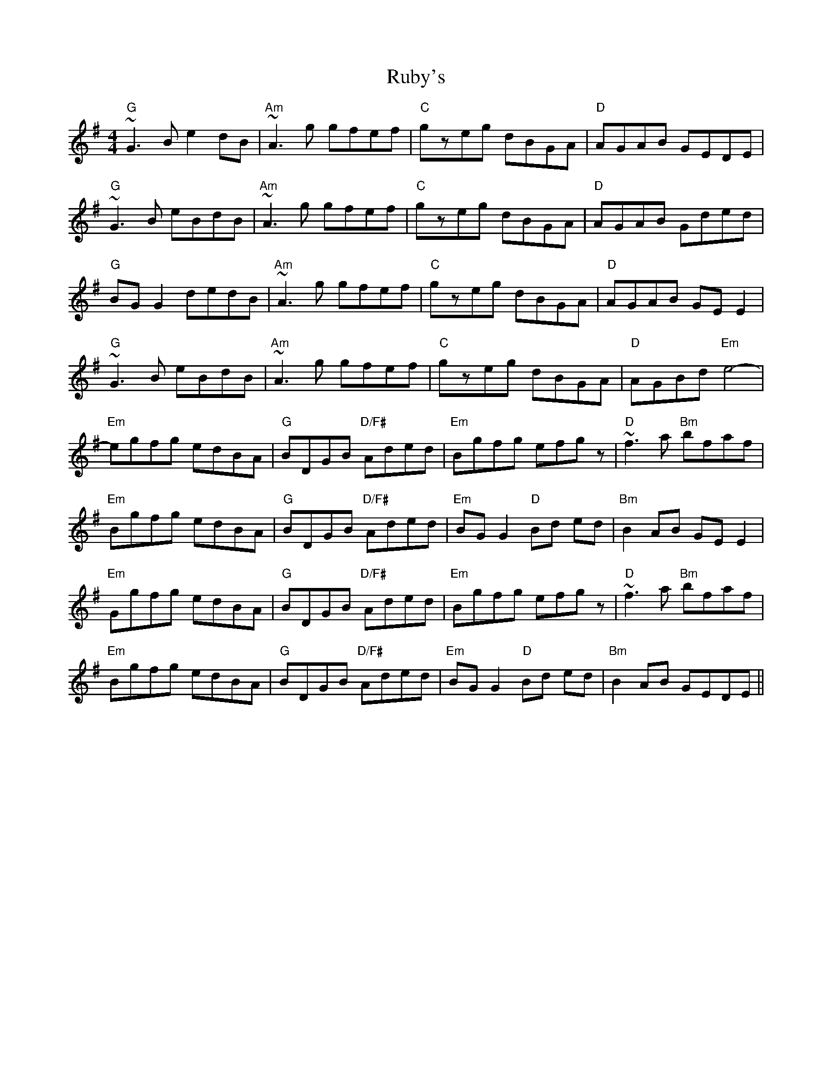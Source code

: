 X: 35500
T: Ruby's
R: reel
M: 4/4
K: Gmajor
"G"~G3B e2dB|"Am"~A3g gfef|"C"gzeg dBGA|"D"AGAB GEDE|
"G"~G3B eBdB|"Am"~A3g gfef|"C"gzeg dBGA|"D"AGAB Gded|
"G"BGG2 dedB|"Am"~A3g gfef|"C"gzeg dBGA|"D"AGAB GEE2|
"G"~G3B eBdB|"Am"~A3g gfef|"C"gzeg dBGA|"D"AGBd "Em"e4-|
"Em"egfg edBA|"G"BDGB "D/F#"Aded|"Em"Bgfg efgz|"D"~f3a "Bm"bfaf|
"Em"Bgfg edBA|"G"BDGB "D/F#"Aded|"Em"BGG2 "D"Bd ed|"Bm"B2AB GEE2|
"Em"Ggfg edBA|"G"BDGB "D/F#"Aded|"Em"Bgfg efgz|"D"~f3a "Bm"bfaf|
"Em"Bgfg edBA|"G"BDGB "D/F#"Aded|"Em"BGG2 "D"Bd ed|"Bm"B2AB GEDE||

